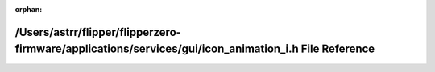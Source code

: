 .. meta::aed49ecf4602788ffaa5a55fba7189c26d74d4e1cdf18710cca03023f7d6ef54854dd49743b9fb8630a02ae9278feedcd110f8b6ccdefbef0f5df6ba3d0697d9

:orphan:

.. title:: Flipper Zero Firmware: /Users/astrr/flipper/flipperzero-firmware/applications/services/gui/icon_animation_i.h File Reference

/Users/astrr/flipper/flipperzero-firmware/applications/services/gui/icon\_animation\_i.h File Reference
=======================================================================================================

.. container:: doxygen-content

   
   .. raw:: html
     :file: icon__animation__i_8h.html
